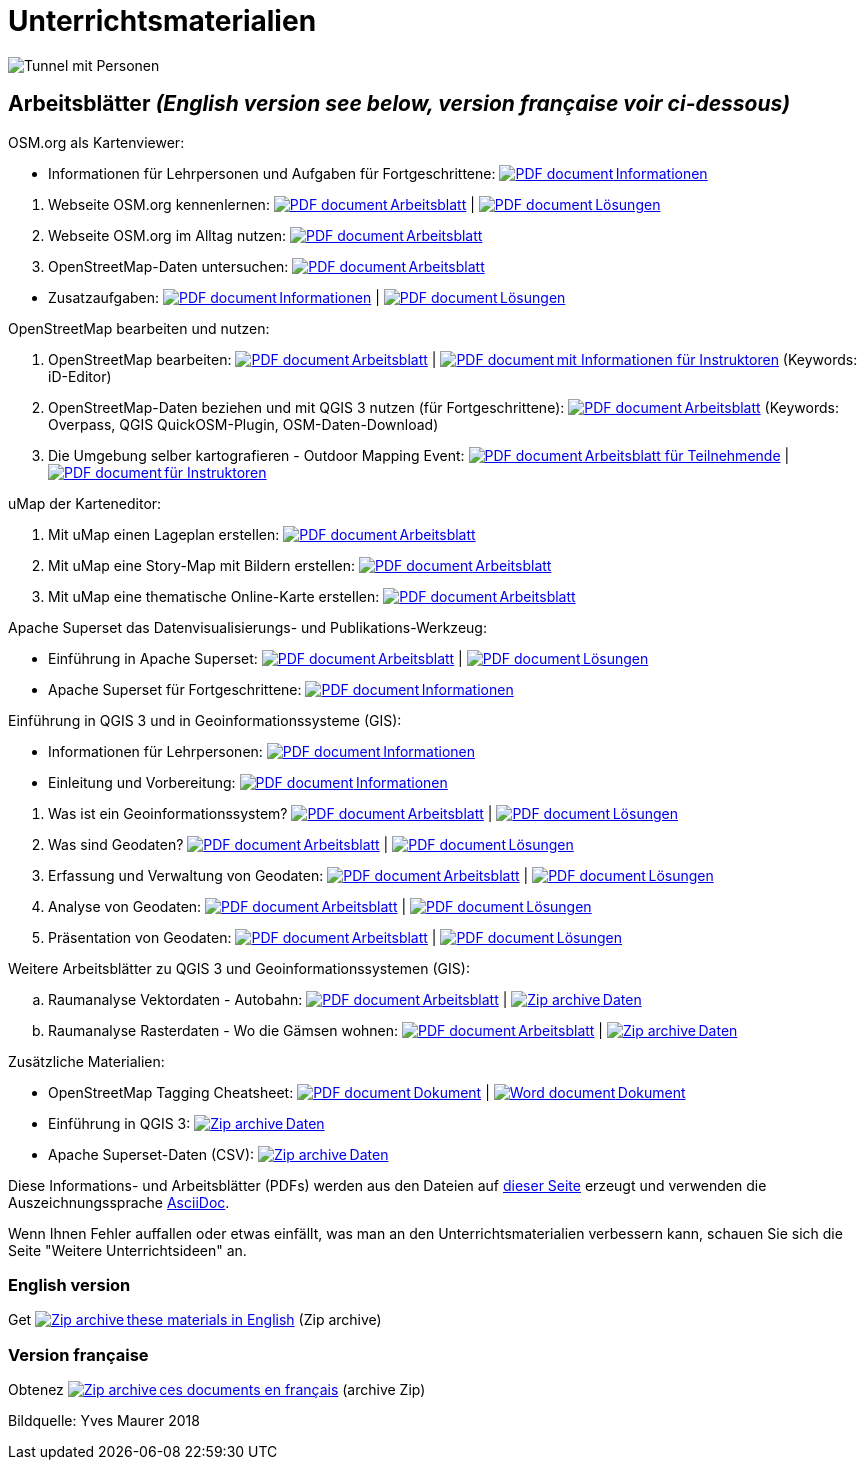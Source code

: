 = Unterrichtsmaterialien

:date: 2018-07-11
:category: OpenSchoolMaps
:tags: Arbeitsblatt-Entwurf, Anleitungs-Entwurf, PDF
:slug: materialien

:repo-url: https://gitlab.com/openschoolmaps/openschoolmaps.gitlab.io
:artifacts-url: {repo-url}/-/jobs/artifacts
:lehrmittel-url: {artifacts-url}/master/raw/lehrmittel

:pdf-icon: image:../file-icons/page_white_acrobat.png[PDF document]
:doc-icon: image:../file-icons/page_white_word.png[Word document]
:zip-icon: image:../file-icons/page_white_zip.png[Zip archive]
:nnbsp: &#8239;

image::../images/tunnel.jpg["Tunnel mit Personen"]

== Arbeitsblätter _(English version see below, version française voir ci-dessous)_

.OSM.org als Kartenviewer:
* Informationen für Lehrpersonen und Aufgaben für Fortgeschrittene:
  {lehrmittel-url}/osm-org_als_kartenviewer/infos_fuer_lp/01_osm-org_als_kartenviewer_lp-infos.pdf?job=PDFs[{pdf-icon}{nnbsp}Informationen]

:osm-viewer-worksheets: {lehrmittel-url}/osm-org_als_kartenviewer/arbeitsblaetter_fuer_sus

. Webseite OSM.org kennenlernen:
  {osm-viewer-worksheets}/01_webseite_osm-org_kennenlernen.pdf?job=PDFs[{pdf-icon}{nnbsp}Arbeitsblatt] |
  {osm-viewer-worksheets}/01_webseite_osm-org_kennenlernen_solutions.pdf?job=PDFs[{pdf-icon}{nnbsp}Lösungen]
. Webseite OSM.org im Alltag nutzen:
  {osm-viewer-worksheets}/02_webseite_osm-org_im_alltag_nutzen.pdf?job=PDFs[{pdf-icon}{nnbsp}Arbeitsblatt]
. OpenStreetMap-Daten untersuchen:
  {osm-viewer-worksheets}/03_openstreetmap-daten_untersuchen.pdf?job=PDFs[{pdf-icon}{nnbsp}Arbeitsblatt]

//-
* Zusatzaufgaben:
  {osm-viewer-worksheets}/04_zusatzaufgaben.pdf?job=PDFs[{pdf-icon}{nnbsp}Informationen] |
  {osm-viewer-worksheets}/04_zusatzaufgaben_solutions.pdf?job=PDFs[{pdf-icon}{nnbsp}Lösungen]

.OpenStreetMap bearbeiten und nutzen:
. OpenStreetMap bearbeiten:
  {lehrmittel-url}/osm_bearbeiten/01_openstreetmap_bearbeiten.pdf?job=PDFs[{pdf-icon}{nnbsp}Arbeitsblatt] |
  {lehrmittel-url}/osm_bearbeiten/01_openstreetmap_bearbeiten_solutions.pdf?job=PDFs[{pdf-icon}{nnbsp}mit Informationen für Instruktoren] (Keywords: iD-Editor)
. OpenStreetMap-Daten beziehen und mit QGIS 3 nutzen (für Fortgeschrittene):
  {lehrmittel-url}/osm_bearbeiten/02_osm-daten_beziehen.pdf?job=PDFs[{pdf-icon}{nnbsp}Arbeitsblatt] (Keywords: Overpass, QGIS QuickOSM-Plugin, OSM-Daten-Download)
. Die Umgebung selber kartografieren - Outdoor Mapping Event:
  {lehrmittel-url}/osm_bearbeiten/03b_die_umgebung_selber_kartografieren_teilnehmer.pdf?job=PDFs[{pdf-icon}{nnbsp}Arbeitsblatt für Teilnehmende] |
  {lehrmittel-url}/osm_bearbeiten/03a_die_umgebung_selber_kartografieren_instruktoren.pdf?job=PDFs[{pdf-icon}{nnbsp}für Instruktoren]

.uMap der Karteneditor:
. Mit uMap einen Lageplan erstellen:
  {lehrmittel-url}/umap/01_lageplan_erstellen.pdf?job=PDFs[{pdf-icon}{nnbsp}Arbeitsblatt]
. Mit uMap eine Story-Map mit Bildern erstellen:
  {lehrmittel-url}/umap/03_story-map_erstellen.pdf?job=PDFs[{pdf-icon}{nnbsp}Arbeitsblatt]
. Mit uMap eine thematische Online-Karte erstellen:
  {lehrmittel-url}/umap/02_online-karte_erstellen.pdf?job=PDFs[{pdf-icon}{nnbsp}Arbeitsblatt]

.Apache Superset das Datenvisualisierungs- und Publikations-Werkzeug:
* Einführung in Apache Superset:
  {lehrmittel-url}/einfuehrung_in_apache_superset/einfuehrung_in_apache_superset_7_charts.pdf?job=PDFs[{pdf-icon}{nnbsp}Arbeitsblatt] |
  {lehrmittel-url}/einfuehrung_in_apache_superset/einfuehrung_in_apache_superset_7_charts_solutions.pdf?job=PDFs[{pdf-icon}{nnbsp}Lösungen]
* Apache Superset für Fortgeschrittene:
  {lehrmittel-url}/einfuehrung_in_apache_superset/apache_superset_fuer_fortgeschrittene.pdf?job=PDFs[{pdf-icon}{nnbsp}Informationen]

:qgis-worksheets: {lehrmittel-url}/einfuehrung_in_qgis/arbeitsblaetter_fuer_sus

.Einführung in QGIS 3 und in Geoinformationssysteme (GIS):
* Informationen für Lehrpersonen:
  {lehrmittel-url}/einfuehrung_in_qgis/infos_fuer_lp/01_einfuehrung_in_qgis_lp_infos.pdf?job=PDFs[{pdf-icon}{nnbsp}Informationen]
* Einleitung und Vorbereitung:
  {qgis-worksheets}/0_einleitung_und_vorbereitung.pdf?job=PDFs[{pdf-icon}{nnbsp}Informationen]

//-
. Was ist ein Geoinformationssystem?
  {qgis-worksheets}/1_was_ist_ein_gis.pdf?job=PDFs[{pdf-icon}{nnbsp}Arbeitsblatt] |
  {qgis-worksheets}/1_was_ist_ein_gis_solutions.pdf?job=PDFs[{pdf-icon}{nnbsp}Lösungen]
. Was sind Geodaten?
  {qgis-worksheets}/2_was_sind_geodaten.pdf?job=PDFs[{pdf-icon}{nnbsp}Arbeitsblatt] |
  {qgis-worksheets}/2_was_sind_geodaten_solutions.pdf?job=PDFs[{pdf-icon}{nnbsp}Lösungen]
. Erfassung und Verwaltung von Geodaten:
  {qgis-worksheets}/3_verwaltung_und_erfassung_von_geodaten.pdf?job=PDFs[{pdf-icon}{nnbsp}Arbeitsblatt] |
  {qgis-worksheets}/3_verwaltung_und_erfassung_von_geodaten_solutions.pdf?job=PDFs[{pdf-icon}{nnbsp}Lösungen]
. Analyse von Geodaten:
  {qgis-worksheets}/4_analyse_von_geodaten.pdf?job=PDFs[{pdf-icon}{nnbsp}Arbeitsblatt] |
  {qgis-worksheets}/4_analyse_von_geodaten_solutions.pdf?job=PDFs[{pdf-icon}{nnbsp}Lösungen]
. Präsentation von Geodaten:
  {qgis-worksheets}/5_praesentation_von_geodaten.pdf?job=PDFs[{pdf-icon}{nnbsp}Arbeitsblatt] |
  {qgis-worksheets}/5_praesentation_von_geodaten_solutions.pdf?job=PDFs[{pdf-icon}{nnbsp}Lösungen]

.Weitere Arbeitsblätter zu QGIS 3 und Geoinformationssystemen (GIS):

.. Raumanalyse Vektordaten - Autobahn: 
  {lehrmittel-url}/geodaten-analyse_mit_qgis/vektordaten-analyse_mit_qgis/vektordaten-analyse_mit_qgis_autobahn.pdf?job=PDFs[{pdf-icon}{nnbsp}Arbeitsblatt] |
  {artifacts-url}/master/download?job=autobahn%20excercise%20data[{zip-icon}{nnbsp}Daten]
.. Raumanalyse Rasterdaten - Wo die Gämsen wohnen: 
  {lehrmittel-url}/geodaten-analyse_mit_qgis/rasterdaten-analyse_mit_qgis/rasterdaten-analyse_mit_qgis_gaemsen.pdf?job=PDFs[{pdf-icon}{nnbsp}Arbeitsblatt] |
  {artifacts-url}/master/download?job=gaemsen%20excercise%20data[{zip-icon}{nnbsp}Daten]

.Zusätzliche Materialien:
* OpenStreetMap Tagging Cheatsheet:
  {lehrmittel-url}/OpenStreetMap%20Tagging%20Cheatsheet.pdf?job=PDFs[{pdf-icon}{nnbsp}Dokument] |
  {lehrmittel-url}/OpenStreetMap%20Tagging%20Cheatsheet.docx?job=PDFs[{doc-icon}{nnbsp}Dokument]
* Einführung in QGIS 3:
  {artifacts-url}/master/download?job=QGIS%20excercise%20data[{zip-icon}{nnbsp}Daten]
* Apache Superset-Daten (CSV):
  {artifacts-url}/master/download?job=superset%20csv%20data[{zip-icon}{nnbsp}Daten]

Diese Informations- und Arbeitsblätter (PDFs) werden aus den Dateien auf {repo-url}/tree/master/lehrmittel[dieser Seite] erzeugt und verwenden die Auszeichnungssprache https://asciidoctor.org/docs/what-is-asciidoc/[AsciiDoc].

Wenn Ihnen Fehler auffallen oder etwas einfällt, was man an den Unterrichtsmaterialien verbessern kann, schauen Sie sich die Seite "Weitere Unterrichtsideen" an.

=== English version

Get {artifacts-url}/english/download?job=PDFs[{zip-icon}{nnbsp}these materials in English] (Zip archive)

=== Version française

Obtenez {artifacts-url}/french/download?job=PDFs[{zip-icon}{nnbsp}ces documents en français] (archive Zip)

Bildquelle: Yves Maurer 2018
